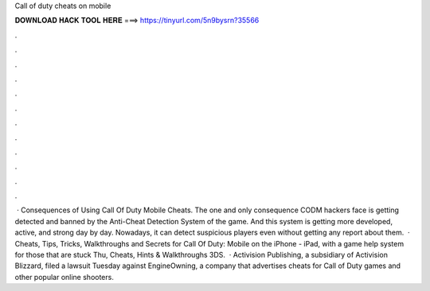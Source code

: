 Call of duty cheats on mobile

𝐃𝐎𝐖𝐍𝐋𝐎𝐀𝐃 𝐇𝐀𝐂𝐊 𝐓𝐎𝐎𝐋 𝐇𝐄𝐑𝐄 ===> https://tinyurl.com/5n9bysrn?35566

.

.

.

.

.

.

.

.

.

.

.

.

 · Consequences of Using Call Of Duty Mobile Cheats. The one and only consequence CODM hackers face is getting detected and banned by the Anti-Cheat Detection System of the game. And this system is getting more developed, active, and strong day by day. Nowadays, it can detect suspicious players even without getting any report about them.  · Cheats, Tips, Tricks, Walkthroughs and Secrets for Call Of Duty: Mobile on the iPhone - iPad, with a game help system for those that are stuck Thu, Cheats, Hints & Walkthroughs 3DS.  · Activision Publishing, a subsidiary of Activision Blizzard, filed a lawsuit Tuesday against EngineOwning, a company that advertises cheats for Call of Duty games and other popular online shooters.